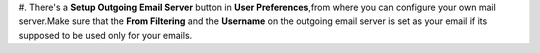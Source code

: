 #. There's a **Setup Outgoing Email Server** button in **User Preferences**,from where you can
configure your own mail server.Make sure that the **From Filtering** and the **Username** on the outgoing email server is set as your email if its supposed to be used only for your emails.
